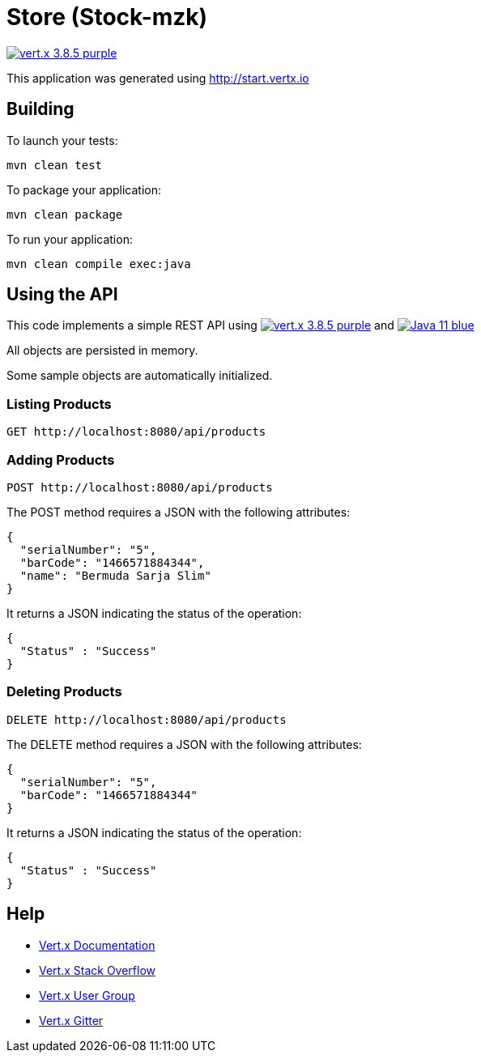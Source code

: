 = Store (Stock-mzk)

image:https://img.shields.io/badge/vert.x-3.8.5-purple.svg[link="https://vertx.io"]

This application was generated using http://start.vertx.io


== Building

To launch your tests:
```
mvn clean test
```

To package your application:
```
mvn clean package
```

To run your application:
```
mvn clean compile exec:java
```

== Using the API

This code implements a simple REST API using image:https://img.shields.io/badge/vert.x-3.8.5-purple.svg[link="https://vertx.io"] and image:https://img.shields.io/badge/Java-11-blue.svg[link="https://www.oracle.com/technetwork/java/javase/downloads/jdk11-downloads-5066655.html"]

All objects are persisted in memory.

Some sample objects are automatically initialized.

=== Listing Products

```
GET http://localhost:8080/api/products
```


=== Adding Products

```
POST http://localhost:8080/api/products
```

The POST method requires a JSON with the following attributes:

[collapsiblelisting,json]
----
{
  "serialNumber": "5",
  "barCode": "1466571884344",
  "name": "Bermuda Sarja Slim"
}
----

It returns a JSON indicating the status of the operation:

[collapsiblelisting,json]
----
{
  "Status" : "Success"
}
----



=== Deleting Products

```
DELETE http://localhost:8080/api/products
```

The DELETE method requires a JSON with the following attributes:

[collapsiblelisting,json]
----
{
  "serialNumber": "5",
  "barCode": "1466571884344"
}
----

It returns a JSON indicating the status of the operation:

[collapsiblelisting,json]
----
{
  "Status" : "Success"
}
----


== Help

* https://vertx.io/docs/[Vert.x Documentation]
* https://stackoverflow.com/questions/tagged/vert.x?sort=newest&pageSize=15[Vert.x Stack Overflow]
* https://groups.google.com/forum/?fromgroups#!forum/vertx[Vert.x User Group]
* https://gitter.im/eclipse-vertx/vertx-users[Vert.x Gitter]


